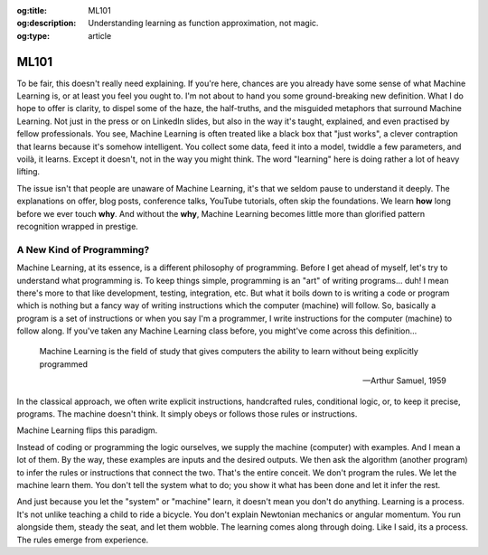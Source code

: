 .. Author: Akshay Mestry <xa@mes3.dev>
.. Created on: Friday, April 25 2025
.. Last updated on: Sunday, May 04 2025

:og:title: ML101
:og:description: Understanding learning as function approximation, not magic.
:og:type: article

.. _ml101:

===============================================================================
ML101
===============================================================================

.. author::
    :name: Akshay Mestry
    :email: xa@mes3.dev
    :about: National Louis University
    :avatar: https://avatars.githubusercontent.com/u/90549089?v=4
    :github: https://github.com/xames3
    :linkedin: https://linkedin.com/in/xames3
    :timestamp: May 03, 2025

.. rst-class:: lead

   This isn't a crash course. There's no "ultimate guide" here, no promise to
   make you an expert over a weekend

To be fair, this doesn't really need explaining. If you're here, chances are
you already have some sense of what Machine Learning is, or at least you feel
you ought to. I'm not about to hand you some ground-breaking new definition.
What I do hope to offer is clarity, to dispel some of the haze, the
half-truths, and the misguided metaphors that surround Machine Learning. Not
just in the press or on LinkedIn slides, but also in the way it's taught,
explained, and even practised by fellow professionals. You see, Machine
Learning is often treated like a black box that "just works", a clever
contraption that learns because it's somehow intelligent. You collect some
data, feed it into a model, twiddle a few parameters, and voilà, it learns.
Except it doesn't, not in the way you might think. The word "learning" here is
doing rather a lot of heavy lifting.

.. image:: ../../assets/it-works-why-meme.jpg
    :alt: It works... why meme

The issue isn't that people are unaware of Machine Learning, it's that we
seldom pause to understand it deeply. The explanations on offer, blog posts,
conference talks, YouTube tutorials, often skip the foundations. We learn
**how** long before we ever touch **why**. And without the **why**, Machine
Learning becomes little more than glorified pattern recognition wrapped in
prestige.

.. _a-new-kind-of-programming:

-------------------------------------------------------------------------------
A New Kind of Programming?
-------------------------------------------------------------------------------

Machine Learning, at its essence, is a different philosophy of programming.
Before I get ahead of myself, let's try to understand what programming is. To
keep things simple, programming is an "art" of writing programs... duh! I mean
there's more to that like development, testing, integration, etc. But what it
boils down to is writing a code or program which is nothing but a fancy way of
writing instructions which the computer (machine) will follow. So, basically
a program is a set of instructions or when you say I'm a programmer, I write
instructions for the computer (machine) to follow along.  If you've taken any
Machine Learning class before, you might've come across this definition...

.. epigraph::

    Machine Learning is the field of study that gives computers the ability to
    learn without being explicitly programmed

    -- Arthur Samuel, 1959

In the classical approach, we often write explicit instructions, handcrafted
rules, conditional logic, or, to keep it precise, programs. The machine doesn't
think. It simply obeys or follows those rules or instructions.

Machine Learning flips this paradigm.

Instead of coding or programming the logic ourselves, we supply the machine
(computer) with examples. And I mean a lot of them. By the way, these examples
are inputs and the desired outputs. We then ask the algorithm (another
program) to infer the rules or instructions that connect the two. That's the
entire conceit. We don't program the rules. We let the machine learn them. You
don't tell the system what to do; you show it what has been done and let it
infer the rest.

And just because you let the "system" or "machine" learn, it
doesn't mean you don't do anything. Learning is a process. It's not unlike
teaching a child to ride a bicycle. You don't explain Newtonian mechanics or
angular momentum. You run alongside them, steady the seat, and let them wobble.
The learning comes along through doing. Like I said, its a process. The rules
emerge from experience.
